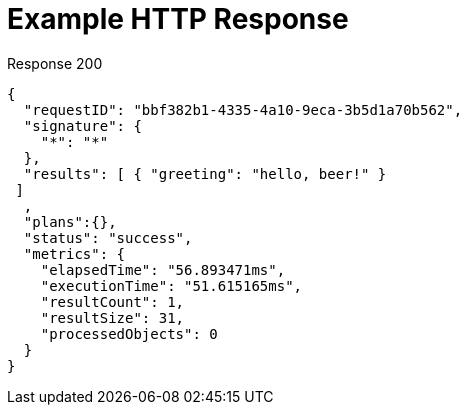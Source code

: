 = Example HTTP Response

====
.Response 200
[source,json]
----
{
  "requestID": "bbf382b1-4335-4a10-9eca-3b5d1a70b562",
  "signature": {
    "*": "*"
  },
  "results": [ { "greeting": "hello, beer!" }
 ]
  ,
  "plans":{},
  "status": "success",
  "metrics": {
    "elapsedTime": "56.893471ms",
    "executionTime": "51.615165ms",
    "resultCount": 1,
    "resultSize": 31,
    "processedObjects": 0
  }
}
----
====